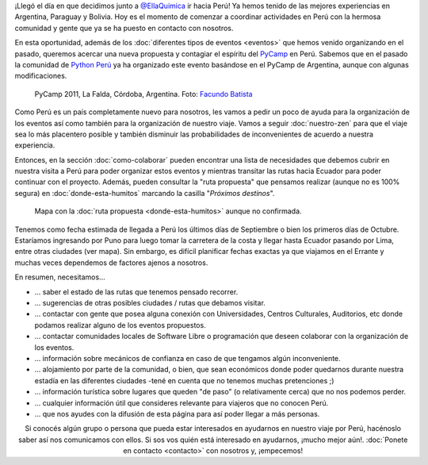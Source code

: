 .. title: Llegando a Perú
.. slug: llegando-a-peru
.. date: 2015-08-31 17:56:03 UTC-03:00
.. tags: 
.. category: 
.. link: 
.. description: ¡Estamos llegando a Perú y necesitamos tu ayuda!
.. type: text
.. previewimage: mapa.jpg

¡Llegó el día en que decidimos junto a `@EllaQuimica
<https://twitter.com/EllaQuimica>`_ ir hacia Perú! Ya hemos tenido de
las mejores experiencias en Argentina, Paraguay y Bolivia. Hoy es el
momento de comenzar a coordinar actividades en Perú con la hermosa
comunidad y gente que ya se ha puesto en contacto con nosotros.

En esta oportunidad, además de los :doc:`diferentes tipos de eventos
<eventos>` que hemos venido organizando en el pasado, queremos acercar
una nueva propuesta y contagiar el espíritu del `PyCamp
<http://python.org.ar/wiki/PyCamp>`_ en Perú. Sabemos que en el pasado
la comunidad de `Python Perú <http://python.pe/>`_ ya ha organizado
este evento basándose en el PyCamp de Argentina, aunque con algunas
modificaciones.

.. figure:: pycamp_2011.thumbnail.jpg
   :target: pycamp_2011.jpg

   PyCamp 2011, La Falda, Córdoba, Argentina. Foto: `Facundo Batista
   <http://www.taniquetil.com.ar/plog/post/1/506>`_


Como Perú es un país completamente nuevo para nosotros, les vamos a
pedir un poco de ayuda para la organización de los eventos así como
también para la organización de nuestro viaje. Vamos a seguir
:doc:`nuestro-zen` para que el viaje sea lo más placentero posible y
también disminuir las probabilidades de inconvenientes de acuerdo a
nuestra experiencia.

Entonces, en la sección :doc:`como-colaborar` pueden encontrar una
lista de necesidades que debemos cubrir en nuestra visita a Perú para
poder organizar estos eventos y mientras transitar las rutas hacia
Ecuador para poder continuar con el proyecto. Además, pueden consultar
la "ruta propuesta" que pensamos realizar (aunque no es 100% segura)
en :doc:`donde-esta-humitos` marcando la casilla "*Próximos
destinos*".

.. figure:: mapa.thumbnail.jpg
   :target: mapa.jpg

   Mapa con la :doc:`ruta propuesta <donde-esta-humitos>` aunque no
   confirmada.


Tenemos como fecha estimada de llegada a Perú los últimos días de
Septiembre o bien los primeros días de Octubre. Estaríamos ingresando
por Puno para luego tomar la carretera de la costa y llegar hasta
Ecuador pasando por Lima, entre otras ciudades (ver mapa). Sin
embargo, es difícil planificar fechas exactas ya que viajamos en el
Errante y muchas veces dependemos de factores ajenos a nosotros.


En resumen, necesitamos...

* ... saber el estado de las rutas que tenemos pensado recorrer.
* ... sugerencias de otras posibles ciudades / rutas que debamos visitar.
* ... contactar con gente que posea alguna conexión con Universidades,
  Centros Culturales, Auditorios, etc donde podamos realizar alguno de
  los eventos propuestos.
* ... contactar comunidades locales de Software Libre o programación
  que deseen colaborar con la organización de los eventos.
* ... información sobre mecánicos de confianza en caso de que tengamos
  algún inconveniente.
* ... alojamiento por parte de la comunidad, o bien, que sean
  económicos donde poder quedarnos durante nuestra estadía en las
  diferentes ciudades -tené en cuenta que no tenemos muchas
  pretenciones ;)
* ... información turística sobre lugares que queden "de paso" (o
  relativamente cerca) que no nos podemos perder.
* ... cualquier información útil que consideres relevante para
  viajeros que no conocen Perú.
* ... que nos ayudes con la difusión de esta página para así poder
  llegar a más personas.


.. class:: lead align-center

   Si conocés algún grupo o persona que pueda estar interesados en
   ayudarnos en nuestro viaje por Perú, hacénoslo saber así nos
   comunicamos con ellos. Si sos vos quién está interesado en
   ayudarnos, ¡mucho mejor aún!. :doc:`Ponete en contacto <contacto>`
   con nosotros y, ¡empecemos!
